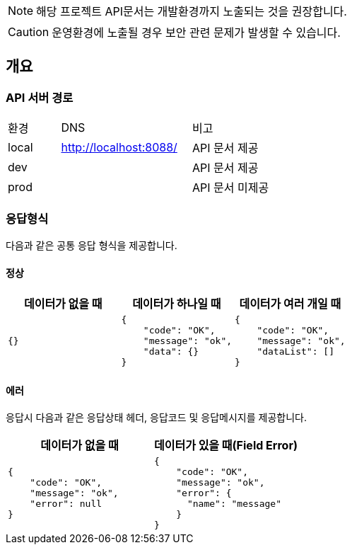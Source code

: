 [NOTE]
====
해당 프로젝트 API문서는 개발환경까지 노출되는 것을 권장합니다. +
====

[CAUTION]
====
운영환경에 노출될 경우 보안 관련 문제가 발생할 수 있습니다.
====

== 개요

=== API 서버 경로
[cols="2,5,3"]
|====
|환경         |DNS |비고
|local   | link:[http://localhost:8088/] |API 문서 제공
|dev   | link:[] |API 문서 제공
|prod   | link:[] |API 문서 미제공
|====

=== 응답형식
다음과 같은 공통 응답 형식을 제공합니다.

==== 정상

|====
|데이터가 없을 때|데이터가 하나일 때|데이터가 여러 개일 때

a|[source,json]
----
{}
----

a|[source,json]
----
{
    "code": "OK",
    "message": "ok",
    "data": {}
}
----

a|[source,json]
----
{
    "code": "OK",
    "message": "ok",
    "dataList": []
}
----

|====

==== 에러
응답시 다음과 같은 응답상태 헤더, 응답코드 및 응답메시지를 제공합니다.

|====
|데이터가 없을 때|데이터가 있을 때(Field Error)

a|[source,json]
----
{
    "code": "OK",
    "message": "ok",
    "error": null
}
----

a|[source,json]
----
{
    "code": "OK",
    "message": "ok",
    "error": {
      "name": "message"
    }
}
----

|====
